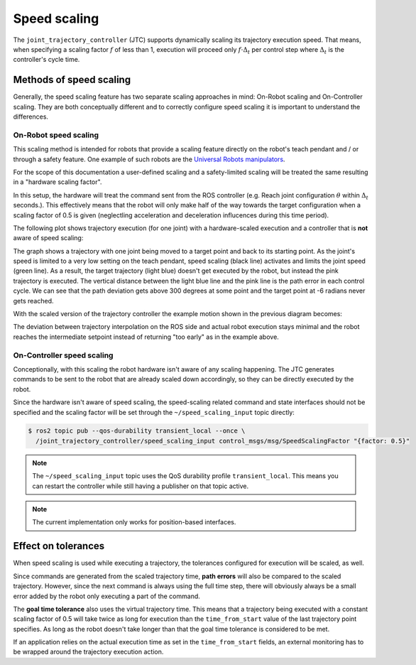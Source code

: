 Speed scaling
=============

The ``joint_trajectory_controller`` (JTC) supports dynamically scaling its trajectory execution speed.
That means, when specifying a scaling factor :math:`{f}` of less than 1, execution will proceed only
:math:`{f \cdot \Delta_t}` per control step where :math:`{\Delta_t}` is the controller's cycle time.

Methods of speed scaling
------------------------

Generally, the speed scaling feature has two separate scaling approaches in mind: On-Robot scaling
and On-Controller scaling. They are both conceptually different and to correctly configure speed
scaling it is important to understand the differences.

On-Robot speed scaling
~~~~~~~~~~~~~~~~~~~~~~

This scaling method is intended for robots that provide a scaling feature directly on the robot's
teach pendant and / or through a safety feature. One example of such robots are the `Universal
Robots manipulators <https://github.com/UniversalRobots/Universal_Robots_ROS2_Driver>`_.

For the scope of this documentation a user-defined scaling and a safety-limited scaling will be
treated the same resulting in a "hardware scaling factor".

In this setup, the hardware will treat the command sent from the ROS controller (e.g. Reach joint
configuration :math:`{\theta}` within :math:`{\Delta_t}` seconds.). This effectively means that the
robot will only make half of the way towards the target configuration when a scaling factor of 0.5
is given (neglectling acceleration and deceleration influcences during this time period).

The following plot shows trajectory execution (for one joint) with a hardware-scaled execution and
a controller that is **not** aware of speed scaling:

.. image:: traj_without_speed_scaling.png
   :alt: Trajectory with a hardware-scaled-down execution with a non-scaled controller

The graph shows a trajectory with one joint being moved to a target point and back to its starting
point. As the joint's speed is limited to a very low setting on the teach pendant, speed scaling
(black line) activates and limits the joint speed (green line). As a result, the target trajectory
(light blue) doesn't get executed by the robot, but instead the pink trajectory is executed. The
vertical distance between the light blue line and the pink line is the path error in each control
cycle. We can see that the path deviation gets above 300 degrees at some point and the target point
at -6 radians never gets reached.

With the scaled version of the trajectory controller the example motion shown in the previous diagram becomes:

.. image:: traj_with_speed_scaling.png
   :alt: Trajectory with a hardware-scaled-down execution with a scaled controller

The deviation between trajectory interpolation on the ROS side and actual robot execution stays
minimal and the robot reaches the intermediate setpoint instead of returning "too early" as in the
example above.

.. todo:: Describe method behind this scaling approach.


On-Controller speed scaling
~~~~~~~~~~~~~~~~~~~~~~~~~~~

Conceptionally, with this scaling the robot hardware isn't aware of any scaling happening. The JTC
generates commands to be sent to the robot that are already scaled down accordingly, so they can be
directly executed by the robot.

Since the hardware isn't aware of speed scaling, the speed-scaling related command and state
interfaces should not be specified and the scaling factor will be set through the
``~/speed_scaling_input`` topic directly:

.. code:: console

   $ ros2 topic pub --qos-durability transient_local --once \
     /joint_trajectory_controller/speed_scaling_input control_msgs/msg/SpeedScalingFactor "{factor: 0.5}"


.. note::
   The ``~/speed_scaling_input`` topic uses the QoS durability profile ``transient_local``. This
   means you can restart the controller while still having a publisher on that topic active.

.. note::
   The current implementation only works for position-based interfaces.


Effect on tolerances
--------------------

When speed scaling is used while executing a trajectory, the tolerances configured for execution
will be scaled, as well.

Since commands are generated from the scaled trajectory time, **path errors** will also be compared to
the scaled trajectory. However, since the next command is always using the full time step, there
will obviously always be a small error added by the robot only executing a part of the command.

The **goal time tolerance** also uses the virtual trajectory time. This means that a trajectory
being executed with a constant scaling factor of 0.5 will take twice as long for execution than the
``time_from_start`` value of the last trajectory point specifies. As long as the robot doesn't take
longer than that the goal time tolerance is considered to be met.

If an application relies on the actual execution time as set in the ``time_from_start`` fields, an
external monitoring has to be wrapped around the trajectory execution action.
